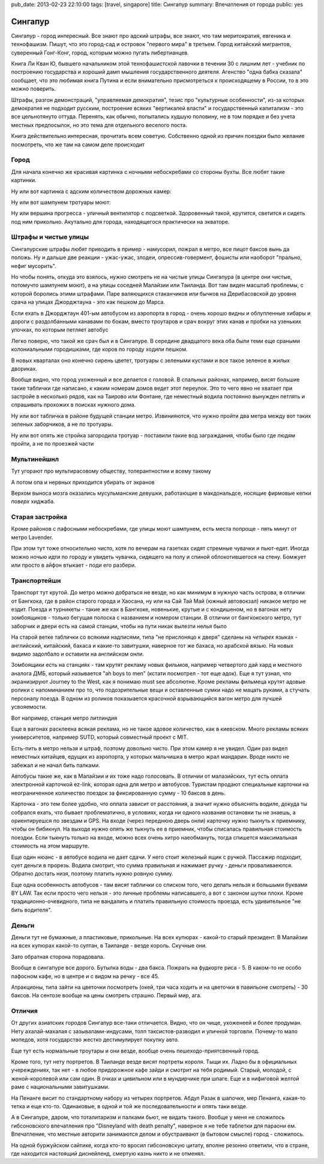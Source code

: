 pub_date: 2013-02-23 22:10:00
tags: [travel, singapore]
title: Сингапур
summary: Впечатления от города
public: yes

Сингапур
========

Сингапур - город интересный. Все знают про адский штрафы, все знают, что там
меритократия, евгеника и технофашизм. Пишут, что это город-сад и островок "первого мира"
в третьем. Город китайский мигрантов, суверенный Гонг-Конг, город, которым
можно пугать либертианцев.

Книга Ли Кван Ю, бывшего начальником этой технофашистской лавочки в течении 30 с
лишним лет - учебник по построению государства и хороший дамп мышления
государственного деятеля. Агенство "одна бабка сказала" сообщает, что это
любимая книга Путина и если внимательно присмотреться к происходящему в
России, то в это можно поверить.

Штрафы, разгон демонстраций, "управляемая демократия", тезис про "культурные
особенности", из-за которых демократия не подходит русским, построение всяких
"вертикалей власти" и государственный капитализм - это все цельнотянуто
оттуда. Перенять, как обычно, попытались худшую половину, не в том порядке и без
учета местных предпосылок, но это тема для отдельного веселого поста.

Книга действительно интересная, прочитать всем советую. Собственно одной из
причин поездки было желание посмотреть, что же там на самом деле происходит

Город
-----


Для начала конечно же красивая картинка с ночными небоскребами со стороны
бухты. Все любят такие картинки.

.. image:: night01_700.jpg
   :alt: Ночные небоскребы

Ну или вот картинка с адским количеством дорожных камер:

.. image:: cameras01_700.jpg
   :alt: Камеры

Ну или вот шампунем тротуары моют:

.. image:: shampoo_700.jpg
   :alt: В сингапуре тротуар моют

Ну или вершина прогресса - уличный вентилятор с подсветкой. Здоровенный такой,
крутится, светится и сидеть под ним прикольно. Акутально для города,
находящегося практически на экваторе.

.. image:: fan_700.jpg
   :alt: Вентилятор

Штрафы и чистые улицы
---------------------

Сингапурские штрафы любят приводить в пример - намусорил, пожрал в метро, все
пицот баксов вынь да положь. Ну и дальше две реакции - ужас-ужас, злодеи,
опрессив-говермент, фошисты или наоборот "прально, нефиг мусорить".

Но чтобы понять, откуда это взялось, нужно смотреть не на чистые улицы
Сингапура (в центре они чистые, потомучто шампунем моют), а на улицы соседней
Малайзии или Таиланда. Вот там виден масштаб проблемы, с которой боролись
этими штрафами. Паре валяющихся стаканчиков или бычков на Дерибасовской до
уровня срача на улицах Джорджтауна - это как пешком до Марса.

Если ехать в Джорджтаун 401-ым автобусом из аэропорта в город - очень хорошо
видны и облупленные хибары и дороги с раздолбанными канавами по бокам, вместо
троутаров и срач вокруг этих канав и пробки на узеньких улочках, по которым петляет автобус

Легко поверю, что такой же срач был и в Сингапуре. В середине двадцатого века
оба были теми еще сраными колониальными городишками, где коров по городу
ходили пешком.

В новых кварталах оно конечно сирень цветет, тротуары с зелеными кустами и все
такое зеленое в жилых двориках.

.. image:: overpass_700.jpg
   :alt: Переход


.. image:: green01_700.jpg
   :alt: Зеленое такое

Вообще видно, что город ухоженный и все делается с головой. В спальных
районах, например, висят большие такие таблички где написано, к каким номерам
домов ведет этот переулок. Это то чего явно не хватает при застройе в
несколько рядов, как на Таирово или Фонтане, где неместный водила постоянно
вынужден петлять и спрашивать прохожих в поисках нужного дома.

Ну или вот табличка в районе будущей станции метро. Извинияются, что нужно
пройти два метра между вот таких зеленых заборчиков, а не по тротуары.

.. image:: inconv_700.jpg
  :alt: Извинити извинити

Ну или вот опять же стройка загородила тротуар - поставили такие вод
заграждания, чтобы было где людям пройти, а не по проезжей части

.. image:: road01_700.jpg
  :alt: Дорога

.. image:: road02_700.jpg
  :alt: Дорога

.. image:: road03_700.jpg
  :alt: Яма

Мультинейшнл
------------

Тут угорают про мультирасовому обществу, толерантностии и всему такому

.. image:: mult_700.jpg
  :alt: например


А потом опа и нервных приходится убирать от экранов

.. image:: swastika_700.jpg
   :alt: Свастика

Верхом выноса мозга оказались мусульманские девушки, работающие в
макдональдсе, носящие фирмовые кепки *поверх* хиджаба.


Старая застройка
----------------

Кроме районов с пафосными небоскребами, где улицы моют шампунем, есть места
попроще - пять минут от метро Lavender.

.. image:: old01_700.jpg

.. image:: old02_700.jpg

.. image:: old03_700.jpg

.. image:: old04_700.jpg

При этом тут тоже относительно чисто, хотя по вечерам на газетках сидят
стремные чувачки и пьют-едят. Иногда можно ночью идти по городу и увидеть
чувачка, сидящего на полу и спиной облокотившегося на стену. Бомжует или просто
в айфон втыкает - поди его разбери.

Транспортейшн
-------------

Транспорт тут крутой. До метро можно добраться  не везде, но как
минимум в нужную часть острова, в отличии от Бангкока, где в район старого
города и Хаосана, ну или на Сай Тай Май (южный автовокзал) никакое метро не
ездит. Поезда и турникеты - такие же как в Бангкоке, новенькие, крутые и с кондишеном,
но в вагонах нету зомбоящиков - только бегущая полоска с названием и номером
станции. В отличии от бангкокского метро, тут заборчик и двери есть на самой
станции, чтобы на пути никак вылезти нелья было

.. image:: mrt02_700.jpg

На старой ветке таблички со всякими надписями, типа "не прислоняцо к
дверя" сделаны на *четырех* языках - английский, китайский, бахаса и какие-то
завитушки, наверное тот же бахаса, но арабской вязью. На новых видимо
задолбало и оставили на английском онли.

Зомбоящики есть на станциях - там крутят рекламу новых фильмов, например
четвертого дай хард и местного аналога ДМБ, который называется "ah boys to
men" (кстати посмотрел - тот еще адок). Еще я тут узнал, что экранизируют
Journey to the West, как я понимаю must see абсолютне. Кроме рекламы фильмеца
крутят адовые ролики с напоминанием про то, что подозрительные вещи и
оставленные сумки надо не мацать руками, а стучать персоналу поезда. В одном
из роликов показыается красочной взрывающийся вагон метро для лучшей
усвояемости.

Вот например, станция метро литлиндия

.. image:: mrt01_700.jpg

Еще в вагонах расклеена всякая реклама, но не такое адовое количество, как в киевском.
Много рекламы всяких университетов, например SUTD, который совместный проект с
MIT.

Есть-пить в метро нельзя и штраф, поэтому довольно чисто. При этом камер я не
увидел. Один раз видел неместных китайцев, едущих из аэропорта,  у которых мальчишка в метро жрал
мандарин. Вроде никто не забежал и не начал бить палками.

Автобусы такие же, как в Малайзии и их тоже надо голосовать. В отличии от
малазийских, тут есть оплата электронной карточкой ez-link, которая одна для
метро и автобусов. Туристам продают специальные карточки на неограниченное
количество поездок за фиксированную сумму - 10 баксов в день.

Карточка - это тем более удобно, что оплата зависит от расстояния, а значит
нужно объяснять водиле, докуда ты собрался ехать, что бывает проблематично,
в условиях, когда ни одного названия остановки ты не знаешь, а ориентируешся
по звездам и GPS. На входе (через переднюю дверь онли) карточку нужно тыкнуть к приемнику, чтобы он бибикнул. На выходе нужно опять же тыкнуть ее в приемник, чтобы списалась правильная стоимость поездки. Если тыкнуть только на входе, можно всех очень хитро наеобмануть, тогда спишется максимальная стоимость на этом маршруте.

Еще один нюанс - в автобусе водила не дает сдачи. У него стоит железный ящик с
ручкой. Пассажир подходит, сует деньги в прорезь. Водила смотрит, что сумма
правильная и нажимает ручку - деньги проваливаеются. Обратно достать низя,
поэтому платить нужно ровную сумму.

Еще одна особенность автобусов - там висят таблички со списком того, чего
делать нельзя и большыми буквами BY LAW. Так если просто чего нельзя - это
личные проблемы написавшего, а вот с законом шутки плохи. Кроме
традиционно-очевидного, типа не вандалить и платить правильную стоимость
проезда, есть удивительное "не бить водителя".

Деньги
------

Деньги тут не бумажные, а пластиковые, прикольные. На всех купюрах - какой-то
старый президент. В Малайзии на всех купюрах какой-то султан, в Таиланде -
везде король. Скучные они.

Зато обратная сторона порадовала.

.. image:: money_700.jpg

Вообще в сингапуре все дорого. Бутылка воды - два бакса. Пожрать на фудкорте
риса - 5. В каком-то не особо пафосном кафе, но в центре и с видом на речку -
все 45.

Атракционы, типа зайти на цветочки посмотреть (окей, три часа ходить и на
цветочки в павильоне смотреть) - 30 баксов. На сентозе вообще на цены смотреть
страшно. Первый мир, ага.

Отличия
-------

От других азиатских городов Сингапур все-таки отличается. Видно, что он чище,
ухоженеей и более продуман. Нету ахалай-махалая с зазывалами-индусами, толп
таксистов-разводил и уличной торговли. Почему-то мало мопедов, хотя
государство жестко дестимулирует покупку авто.

Еще тут есть нормальные троутары и они везде, вообще очень пешеходо-приятсвенный город.

Кроме того, тут нету портретов. В Таиланде везде висят портреты короля. Тыщи
их. Ладно бы в официальных учереждениях, так нет - в любое придорожное кафе
зайди и смотрит на тебя родимый. Старый, молодой, с женой-королевой или сам один.
В очках и цивильном или в мундирчике при шпаге. Еще и в нифиговой желтой раме с
национальными завитушками.

На Пенанге висит по стандартному набору из четырех портретов. Абдул Разак в
шапочке, мер Пенанга, какая-то тетка и еще кто-то. Одинаковые, в одной и той же
последовательности и опять таки везде.

А в Сингапуре, даром, что тоталитаризм и палками бьют, не видать такого.
Вообще у меня не сложилось гибсоновского впечатления про "Disneyland with
death penalty", наверное я не тебе таблетки для параони ем. Впечатление, что
местные авторити занимаются делом и обустраивают (в бытовом смысле) город -
сложилось. 

На одной буржуйском сайтике, когда кто-то
вросил гибсоновскую цитату, вполне резонно ответили, что в стране, где
находится настоящий диснейленд, смертую казнь никто и не отменял.
